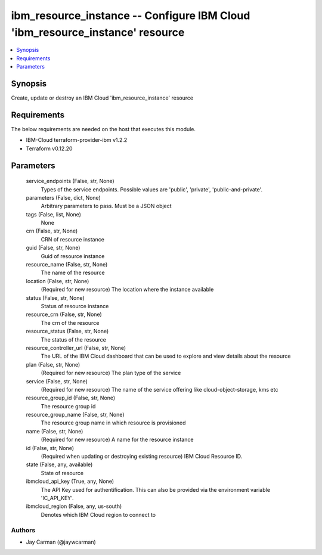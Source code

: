 
ibm_resource_instance -- Configure IBM Cloud 'ibm_resource_instance' resource
=============================================================================

.. contents::
   :local:
   :depth: 1


Synopsis
--------

Create, update or destroy an IBM Cloud 'ibm_resource_instance' resource



Requirements
------------
The below requirements are needed on the host that executes this module.

- IBM-Cloud terraform-provider-ibm v1.2.2
- Terraform v0.12.20



Parameters
----------

  service_endpoints (False, str, None)
    Types of the service endpoints. Possible values are 'public', 'private', 'public-and-private'.


  parameters (False, dict, None)
    Arbitrary parameters to pass. Must be a JSON object


  tags (False, list, None)
    None


  crn (False, str, None)
    CRN of resource instance


  guid (False, str, None)
    Guid of resource instance


  resource_name (False, str, None)
    The name of the resource


  location (False, str, None)
    (Required for new resource) The location where the instance available


  status (False, str, None)
    Status of resource instance


  resource_crn (False, str, None)
    The crn of the resource


  resource_status (False, str, None)
    The status of the resource


  resource_controller_url (False, str, None)
    The URL of the IBM Cloud dashboard that can be used to explore and view details about the resource


  plan (False, str, None)
    (Required for new resource) The plan type of the service


  service (False, str, None)
    (Required for new resource) The name of the service offering like cloud-object-storage, kms etc


  resource_group_id (False, str, None)
    The resource group id


  resource_group_name (False, str, None)
    The resource group name in which resource is provisioned


  name (False, str, None)
    (Required for new resource) A name for the resource instance


  id (False, str, None)
    (Required when updating or destroying existing resource) IBM Cloud Resource ID.


  state (False, any, available)
    State of resource


  ibmcloud_api_key (True, any, None)
    The API Key used for authentification. This can also be provided via the environment variable 'IC_API_KEY'.


  ibmcloud_region (False, any, us-south)
    Denotes which IBM Cloud region to connect to













Authors
~~~~~~~

- Jay Carman (@jaywcarman)

